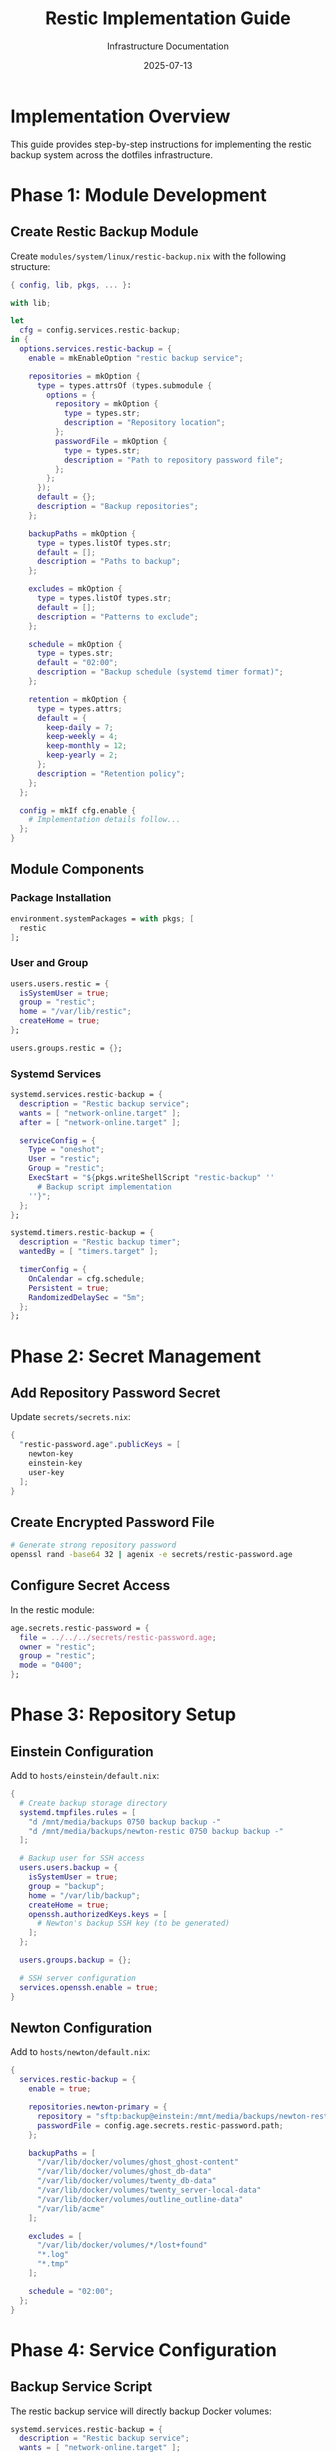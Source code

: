 #+TITLE: Restic Implementation Guide
#+DATE: 2025-07-13
#+AUTHOR: Infrastructure Documentation

* Implementation Overview

This guide provides step-by-step instructions for implementing the restic backup system across the dotfiles infrastructure.

* Phase 1: Module Development

** Create Restic Backup Module

Create =modules/system/linux/restic-backup.nix= with the following structure:

#+BEGIN_SRC nix
{ config, lib, pkgs, ... }:

with lib;

let
  cfg = config.services.restic-backup;
in {
  options.services.restic-backup = {
    enable = mkEnableOption "restic backup service";
    
    repositories = mkOption {
      type = types.attrsOf (types.submodule {
        options = {
          repository = mkOption {
            type = types.str;
            description = "Repository location";
          };
          passwordFile = mkOption {
            type = types.str;
            description = "Path to repository password file";
          };
        };
      });
      default = {};
      description = "Backup repositories";
    };
    
    backupPaths = mkOption {
      type = types.listOf types.str;
      default = [];
      description = "Paths to backup";
    };
    
    excludes = mkOption {
      type = types.listOf types.str;
      default = [];
      description = "Patterns to exclude";
    };
    
    schedule = mkOption {
      type = types.str;
      default = "02:00";
      description = "Backup schedule (systemd timer format)";
    };
    
    retention = mkOption {
      type = types.attrs;
      default = {
        keep-daily = 7;
        keep-weekly = 4;
        keep-monthly = 12;
        keep-yearly = 2;
      };
      description = "Retention policy";
    };
  };
  
  config = mkIf cfg.enable {
    # Implementation details follow...
  };
}
#+END_SRC

** Module Components

*** Package Installation
#+BEGIN_SRC nix
environment.systemPackages = with pkgs; [
  restic
];
#+END_SRC

*** User and Group
#+BEGIN_SRC nix
users.users.restic = {
  isSystemUser = true;
  group = "restic";
  home = "/var/lib/restic";
  createHome = true;
};

users.groups.restic = {};
#+END_SRC

*** Systemd Services
#+BEGIN_SRC nix
systemd.services.restic-backup = {
  description = "Restic backup service";
  wants = [ "network-online.target" ];
  after = [ "network-online.target" ];
  
  serviceConfig = {
    Type = "oneshot";
    User = "restic";
    Group = "restic";
    ExecStart = "${pkgs.writeShellScript "restic-backup" ''
      # Backup script implementation
    ''}";
  };
};

systemd.timers.restic-backup = {
  description = "Restic backup timer";
  wantedBy = [ "timers.target" ];
  
  timerConfig = {
    OnCalendar = cfg.schedule;
    Persistent = true;
    RandomizedDelaySec = "5m";
  };
};
#+END_SRC

* Phase 2: Secret Management

** Add Repository Password Secret

Update =secrets/secrets.nix=:

#+BEGIN_SRC nix
{
  "restic-password.age".publicKeys = [
    newton-key
    einstein-key
    user-key
  ];
}
#+END_SRC

** Create Encrypted Password File

#+BEGIN_SRC bash
# Generate strong repository password
openssl rand -base64 32 | agenix -e secrets/restic-password.age
#+END_SRC

** Configure Secret Access

In the restic module:

#+BEGIN_SRC nix
age.secrets.restic-password = {
  file = ../../../secrets/restic-password.age;
  owner = "restic";
  group = "restic";
  mode = "0400";
};
#+END_SRC

* Phase 3: Repository Setup

** Einstein Configuration

Add to =hosts/einstein/default.nix=:

#+BEGIN_SRC nix
{
  # Create backup storage directory
  systemd.tmpfiles.rules = [
    "d /mnt/media/backups 0750 backup backup -"
    "d /mnt/media/backups/newton-restic 0750 backup backup -"
  ];
  
  # Backup user for SSH access
  users.users.backup = {
    isSystemUser = true;
    group = "backup";
    home = "/var/lib/backup";
    createHome = true;
    openssh.authorizedKeys.keys = [
      # Newton's backup SSH key (to be generated)
    ];
  };
  
  users.groups.backup = {};
  
  # SSH server configuration
  services.openssh.enable = true;
}
#+END_SRC

** Newton Configuration

Add to =hosts/newton/default.nix=:

#+BEGIN_SRC nix
{
  services.restic-backup = {
    enable = true;
    
    repositories.newton-primary = {
      repository = "sftp:backup@einstein:/mnt/media/backups/newton-restic";
      passwordFile = config.age.secrets.restic-password.path;
    };
    
    backupPaths = [
      "/var/lib/docker/volumes/ghost_ghost-content"
      "/var/lib/docker/volumes/ghost_db-data"
      "/var/lib/docker/volumes/twenty_db-data"
      "/var/lib/docker/volumes/twenty_server-local-data"
      "/var/lib/docker/volumes/outline_outline-data"
      "/var/lib/acme"
    ];
    
    excludes = [
      "/var/lib/docker/volumes/*/lost+found"
      "*.log"
      "*.tmp"
    ];
    
    schedule = "02:00";
  };
}
#+END_SRC

* Phase 4: Service Configuration

** Backup Service Script

The restic backup service will directly backup Docker volumes:

#+BEGIN_SRC nix
systemd.services.restic-backup = {
  description = "Restic backup service";
  wants = [ "network-online.target" ];
  after = [ "network-online.target" "docker.service" ];
  
  serviceConfig = {
    Type = "oneshot";
    User = "restic";
    Group = "restic";
    ExecStart = "${pkgs.writeShellScript "restic-backup" ''
      set -euo pipefail
      
      # Run restic backup
      ${pkgs.restic}/bin/restic backup \
        --repo $RESTIC_REPOSITORY \
        --password-file $RESTIC_PASSWORD_FILE \
        --verbose \
        --tag automated \
        ${concatStringsSep " " cfg.backupPaths}
      
      # Prune old snapshots
      ${pkgs.restic}/bin/restic forget \
        --repo $RESTIC_REPOSITORY \
        --password-file $RESTIC_PASSWORD_FILE \
        --keep-daily ${toString cfg.retention.keep-daily} \
        --keep-weekly ${toString cfg.retention.keep-weekly} \
        --keep-monthly ${toString cfg.retention.keep-monthly} \
        --keep-yearly ${toString cfg.retention.keep-yearly} \
        --prune
    ''}";
    
    Environment = [
      "RESTIC_REPOSITORY=${cfg.repositories.primary.repository}"
      "RESTIC_PASSWORD_FILE=${cfg.repositories.primary.passwordFile}"
    ];
  };
};
#+END_SRC

* Phase 5: SSH Key Setup

** Generate Backup SSH Key

On Newton:
#+BEGIN_SRC bash
# Generate dedicated backup SSH key
ssh-keygen -t ed25519 -f /var/lib/restic/.ssh/id_backup -N "" -C "newton-backup"

# Set proper permissions
chown restic:restic /var/lib/restic/.ssh/id_backup*
chmod 600 /var/lib/restic/.ssh/id_backup
chmod 644 /var/lib/restic/.ssh/id_backup.pub
#+END_SRC

** Configure SSH Client

Create =/var/lib/restic/.ssh/config=:
#+BEGIN_SRC
Host einstein
    HostName 10.0.0.2
    User backup
    IdentityFile /var/lib/restic/.ssh/id_backup
    StrictHostKeyChecking yes
#+END_SRC

** Add Public Key to Einstein

Copy Newton's public key to Einstein's backup user authorized_keys.

* Phase 6: Repository Initialization

** Initialize Repository

On Newton:
#+BEGIN_SRC bash
# Initialize restic repository
sudo -u restic restic init --repo sftp:backup@einstein:/mnt/media/backups/newton-restic
#+END_SRC

** Verify Repository

#+BEGIN_SRC bash
# Check repository
sudo -u restic restic check --repo sftp:backup@einstein:/mnt/media/backups/newton-restic
#+END_SRC

* Phase 7: Testing and Validation

** Test Backup Operation

#+BEGIN_SRC bash
# Manual backup test
systemctl start restic-backup.service

# Check backup status
systemctl status restic-backup.service
journalctl -u restic-backup.service
#+END_SRC

** Test Restore Operation

#+BEGIN_SRC bash
# List snapshots
sudo -u restic restic snapshots --repo sftp:backup@einstein:/mnt/media/backups/newton-restic

# Test restore
sudo -u restic restic restore latest --repo sftp:backup@einstein:/mnt/media/backups/newton-restic --target /tmp/restore-test
#+END_SRC

* Phase 8: Monitoring Integration

** Prometheus Metrics

Add backup metrics collection:

#+BEGIN_SRC nix
# Add to monitoring configuration
services.prometheus.exporters.node = {
  enabledCollectors = [ "textfile" ];
  extraFlags = [ "--collector.textfile.directory=/var/lib/prometheus-node-exporter" ];
};
#+END_SRC

** Backup Status Script

Create script to export backup metrics:

#+BEGIN_SRC bash
#!/usr/bin/env bash
# /usr/local/bin/restic-metrics

METRICS_FILE="/var/lib/prometheus-node-exporter/restic.prom"
REPO="sftp:backup@einstein:/mnt/media/backups/newton-restic"

# Get latest snapshot info
LATEST_SNAPSHOT=$(sudo -u restic restic snapshots --repo "$REPO" --json | jq -r '.[0]')
SNAPSHOT_TIME=$(echo "$LATEST_SNAPSHOT" | jq -r '.time')
SNAPSHOT_SIZE=$(echo "$LATEST_SNAPSHOT" | jq -r '.size // 0')

# Convert to Unix timestamp
TIMESTAMP=$(date -d "$SNAPSHOT_TIME" +%s)
CURRENT_TIME=$(date +%s)
AGE=$((CURRENT_TIME - TIMESTAMP))

# Export metrics
cat > "$METRICS_FILE" << EOF
# HELP restic_last_backup_timestamp Unix timestamp of last backup
# TYPE restic_last_backup_timestamp gauge
restic_last_backup_timestamp $TIMESTAMP

# HELP restic_last_backup_age_seconds Age of last backup in seconds
# TYPE restic_last_backup_age_seconds gauge
restic_last_backup_age_seconds $AGE

# HELP restic_last_backup_size_bytes Size of last backup in bytes
# TYPE restic_last_backup_size_bytes gauge
restic_last_backup_size_bytes $SNAPSHOT_SIZE
EOF
#+END_SRC

* Deployment Commands

** Deploy Changes

#+BEGIN_SRC bash
# Deploy to Newton
deploy .#newton

# Deploy to Einstein
deploy .#einstein

# Verify services
ssh newton systemctl status restic-backup.timer
ssh einstein systemctl status sshd
#+END_SRC

** Manual Operations

#+BEGIN_SRC bash
# Manual backup
ssh newton sudo systemctl start restic-backup.service

# Check repository
ssh newton sudo -u restic restic check --repo sftp:backup@einstein:/mnt/media/backups/newton-restic

# List snapshots
ssh newton sudo -u restic restic snapshots --repo sftp:backup@einstein:/mnt/media/backups/newton-restic
#+END_SRC